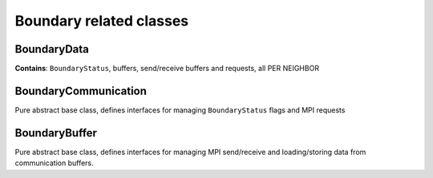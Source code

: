 Boundary related classes
========================

BoundaryData
------------

**Contains**: ``BoundaryStatus``, buffers, send/receive buffers and
requests, all PER NEIGHBOR

BoundaryCommunication
---------------------

Pure abstract base class, defines interfaces for managing
``BoundaryStatus`` flags and MPI requests

BoundaryBuffer
--------------

Pure abstract base class, defines interfaces for managing MPI
send/receive and loading/storing data from communication buffers.
